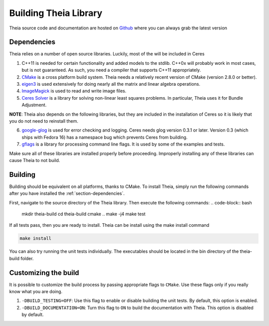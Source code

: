 .. _chapter-building:

======================
Building Theia Library
======================

Theia source code and documentation are hosted on `Github
<https://github.com/sweeneychris/TheiaSfM>`_ where you can always grab the latest version

.. _section-dependencies:

Dependencies
------------

Theia relies on a number of open source libraries. Luckily, most of the will be included in Ceres

1. C++11 is needed for certain functionality and added models to the stdlib. C++0x will probably work in most cases, but is not guaranteed. As such, you need a compiler that supports C++11 appropriately.

2. `CMake <http://www.cmake.org>`_ is a cross platform build system. Theia needs a relatively recent version of CMake (version 2.8.0 or better).


3. `eigen3 <http://eigen.tuxfamily.org/index.php?title=Main_Page>`_ is used extensively for doing nearly all the matrix and linear algebra operations.

4. `ImageMagick <http://www.imagemagick.org/>`_ is used to read and write image files.

5. `Ceres Solver <https://code.google.com/p/ceres-solver/>`_ is a library for solving non-linear least squares problems. In particular, Theia uses it for Bundle Adjustment.

**NOTE**: Theia also depends on the following libraries, but they are included in the installation of Ceres so it is likely that you do not need to reinstall them.


6. `google-glog <http://http://code.google.com/p/google-glog>`_ is used for error checking and logging. Ceres needs glog version 0.3.1 or later. Version 0.3 (which ships with Fedora 16) has a namespace bug which prevents Ceres from building.


7. `gflags <http://code.google.com/p/gflags>`_ is a library for processing command line flags. It is used by some of the examples and tests.


Make sure all of these libraries are installed properly before proceeding. Improperly installing any of these libraries can cause Theia to not build.

.. _section-building:

Building
--------

Building should be equivalent on all platforms, thanks to CMake. To install Theia, simply run the following commands after you have installed the :ref:`section-dependencies`.

First, navigate to the source directory of the Theia library. Then execute the following commands:
.. code-block:: bash

 mkdir theia-build
 cd theia-build
 cmake ..
 make -j4
 make test

If all tests pass, then you are ready to install. Theia can be install using the make install command

.. code-block:: bash

 make install

You can also try running the unit tests individually. The executables should be located in the bin directory of the theia-build folder.


.. _section-customizing:

Customizing the build
---------------------

It is possible to customize the build process by passing appropriate flags to
``CMake``. Use these flags only if you really know what you are doing.


#. ``-DBUILD_TESTING=OFF``: Use this flag to enable or disable building the unit tests. By default, this option is enabled.

#. ``-DBUILD_DOCUMENTATION=ON``: Turn this flag to ``ON`` to build the documentation with Theia. This option is disabled by default.
